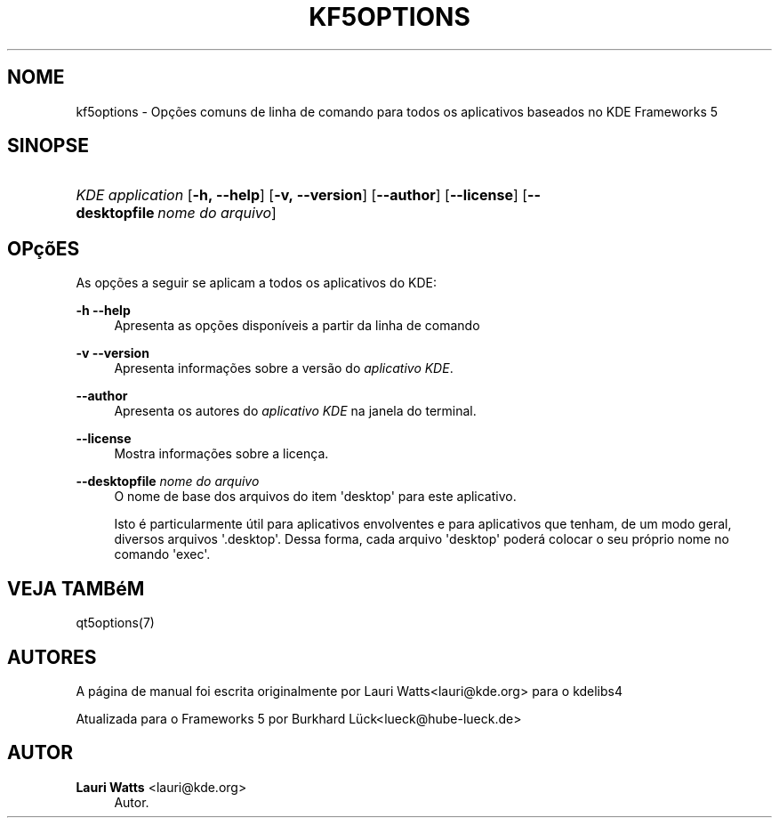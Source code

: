 '\" t
.\"     Title: kf5options
.\"    Author: Lauri Watts <lauri@kde.org>
.\" Generator: DocBook XSL Stylesheets v1.78.1 <http://docbook.sf.net/>
.\"      Date: 13/05/2016
.\"    Manual: Documenta\(,c\(~ao da linha de comandos do Frameworks
.\"    Source: KDE Frameworks Frameworks 5.22
.\"  Language: Portuguese (Brazil)
.\"
.TH "KF5OPTIONS" "7" "13/05/2016" "KDE Frameworks Frameworks 5.22" "Documenta\(,c\(~ao da linha de coman"
.\" -----------------------------------------------------------------
.\" * Define some portability stuff
.\" -----------------------------------------------------------------
.\" ~~~~~~~~~~~~~~~~~~~~~~~~~~~~~~~~~~~~~~~~~~~~~~~~~~~~~~~~~~~~~~~~~
.\" http://bugs.debian.org/507673
.\" http://lists.gnu.org/archive/html/groff/2009-02/msg00013.html
.\" ~~~~~~~~~~~~~~~~~~~~~~~~~~~~~~~~~~~~~~~~~~~~~~~~~~~~~~~~~~~~~~~~~
.ie \n(.g .ds Aq \(aq
.el       .ds Aq '
.\" -----------------------------------------------------------------
.\" * set default formatting
.\" -----------------------------------------------------------------
.\" disable hyphenation
.nh
.\" disable justification (adjust text to left margin only)
.ad l
.\" -----------------------------------------------------------------
.\" * MAIN CONTENT STARTS HERE *
.\" -----------------------------------------------------------------
.SH "NOME"
kf5options \- Op\(,c\(~oes comuns de linha de comando para todos os aplicativos baseados no KDE Frameworks 5
.SH "SINOPSE"
.HP \w'\fB\fIKDE\ application\fR\fR\ 'u
\fB\fIKDE application\fR\fR [\fB\-h,\ \-\-help\fR] [\fB\-v,\ \-\-version\fR] [\fB\-\-author\fR] [\fB\-\-license\fR] [\fB\-\-desktopfile\fR\ \fInome\ do\ arquivo\fR]
.SH "OP\(,c\(~oES"
.PP
As op\(,c\(~oes a seguir se aplicam a todos os aplicativos do
KDE:
.PP
\fB\-h\fR \fB\-\-help\fR
.RS 4
Apresenta as op\(,c\(~oes dispon\('iveis a partir da linha de comando
.RE
.PP
\fB\-v\fR \fB\-\-version\fR
.RS 4
Apresenta informa\(,c\(~oes sobre a vers\(~ao do
\fIaplicativo KDE\fR\&.
.RE
.PP
\fB\-\-author\fR
.RS 4
Apresenta os autores do
\fIaplicativo KDE\fR
na janela do terminal\&.
.RE
.PP
\fB\-\-license\fR
.RS 4
Mostra informa\(,c\(~oes sobre a licen\(,ca\&.
.RE
.PP
\fB\-\-desktopfile\fR \fInome do arquivo\fR
.RS 4
O nome de base dos arquivos do item \*(Aqdesktop\*(Aq para este aplicativo\&.
.sp
Isto \('e particularmente \('util para aplicativos envolventes e para aplicativos que tenham, de um modo geral, diversos arquivos \*(Aq\&.desktop\*(Aq\&. Dessa forma, cada arquivo \*(Aqdesktop\*(Aq poder\('a colocar o seu pr\('oprio nome no comando \*(Aqexec\*(Aq\&.
.RE
.SH "VEJA TAMB\('eM"
.PP
qt5options(7)
.SH "AUTORES"
.PP
A p\('agina de manual foi escrita originalmente por
Lauri Watts<lauri@kde\&.org>
para o kdelibs4
.PP
Atualizada para o Frameworks 5 por
Burkhard L\(:uck<lueck@hube\-lueck\&.de>
.SH "AUTOR"
.PP
\fBLauri Watts\fR <\&lauri@kde\&.org\&>
.RS 4
Autor.
.RE
